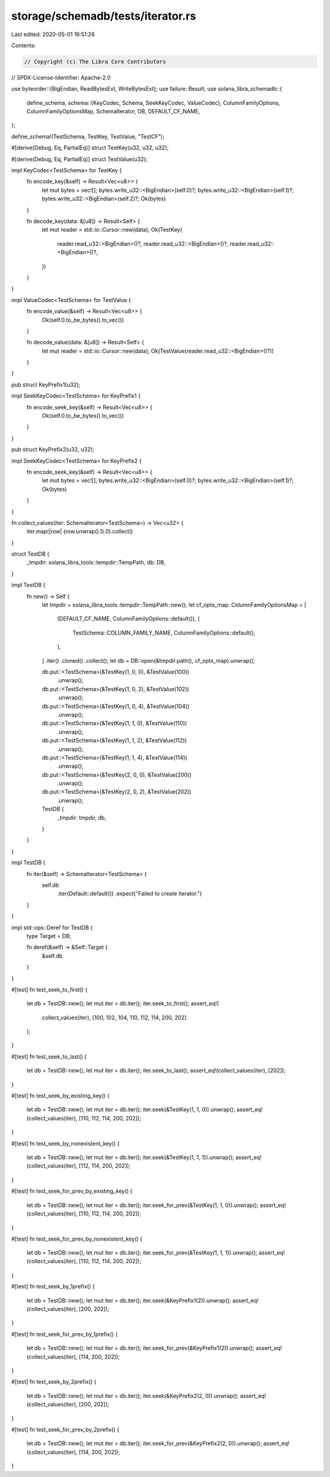storage/schemadb/tests/iterator.rs
==================================

Last edited: 2020-05-01 16:51:26

Contents:

.. code-block:: rs

    // Copyright (c) The Libra Core Contributors
// SPDX-License-Identifier: Apache-2.0

use byteorder::{BigEndian, ReadBytesExt, WriteBytesExt};
use failure::Result;
use solana_libra_schemadb::{
    define_schema,
    schema::{KeyCodec, Schema, SeekKeyCodec, ValueCodec},
    ColumnFamilyOptions, ColumnFamilyOptionsMap, SchemaIterator, DB, DEFAULT_CF_NAME,
};

define_schema!(TestSchema, TestKey, TestValue, "TestCF");

#[derive(Debug, Eq, PartialEq)]
struct TestKey(u32, u32, u32);

#[derive(Debug, Eq, PartialEq)]
struct TestValue(u32);

impl KeyCodec<TestSchema> for TestKey {
    fn encode_key(&self) -> Result<Vec<u8>> {
        let mut bytes = vec![];
        bytes.write_u32::<BigEndian>(self.0)?;
        bytes.write_u32::<BigEndian>(self.1)?;
        bytes.write_u32::<BigEndian>(self.2)?;
        Ok(bytes)
    }

    fn decode_key(data: &[u8]) -> Result<Self> {
        let mut reader = std::io::Cursor::new(data);
        Ok(TestKey(
            reader.read_u32::<BigEndian>()?,
            reader.read_u32::<BigEndian>()?,
            reader.read_u32::<BigEndian>()?,
        ))
    }
}

impl ValueCodec<TestSchema> for TestValue {
    fn encode_value(&self) -> Result<Vec<u8>> {
        Ok(self.0.to_be_bytes().to_vec())
    }

    fn decode_value(data: &[u8]) -> Result<Self> {
        let mut reader = std::io::Cursor::new(data);
        Ok(TestValue(reader.read_u32::<BigEndian>()?))
    }
}

pub struct KeyPrefix1(u32);

impl SeekKeyCodec<TestSchema> for KeyPrefix1 {
    fn encode_seek_key(&self) -> Result<Vec<u8>> {
        Ok(self.0.to_be_bytes().to_vec())
    }
}

pub struct KeyPrefix2(u32, u32);

impl SeekKeyCodec<TestSchema> for KeyPrefix2 {
    fn encode_seek_key(&self) -> Result<Vec<u8>> {
        let mut bytes = vec![];
        bytes.write_u32::<BigEndian>(self.0)?;
        bytes.write_u32::<BigEndian>(self.1)?;
        Ok(bytes)
    }
}

fn collect_values(iter: SchemaIterator<TestSchema>) -> Vec<u32> {
    iter.map(|row| (row.unwrap().1).0).collect()
}

struct TestDB {
    _tmpdir: solana_libra_tools::tempdir::TempPath,
    db: DB,
}

impl TestDB {
    fn new() -> Self {
        let tmpdir = solana_libra_tools::tempdir::TempPath::new();
        let cf_opts_map: ColumnFamilyOptionsMap = [
            (DEFAULT_CF_NAME, ColumnFamilyOptions::default()),
            (
                TestSchema::COLUMN_FAMILY_NAME,
                ColumnFamilyOptions::default(),
            ),
        ]
        .iter()
        .cloned()
        .collect();
        let db = DB::open(&tmpdir.path(), cf_opts_map).unwrap();

        db.put::<TestSchema>(&TestKey(1, 0, 0), &TestValue(100))
            .unwrap();
        db.put::<TestSchema>(&TestKey(1, 0, 2), &TestValue(102))
            .unwrap();
        db.put::<TestSchema>(&TestKey(1, 0, 4), &TestValue(104))
            .unwrap();
        db.put::<TestSchema>(&TestKey(1, 1, 0), &TestValue(110))
            .unwrap();
        db.put::<TestSchema>(&TestKey(1, 1, 2), &TestValue(112))
            .unwrap();
        db.put::<TestSchema>(&TestKey(1, 1, 4), &TestValue(114))
            .unwrap();
        db.put::<TestSchema>(&TestKey(2, 0, 0), &TestValue(200))
            .unwrap();
        db.put::<TestSchema>(&TestKey(2, 0, 2), &TestValue(202))
            .unwrap();

        TestDB {
            _tmpdir: tmpdir,
            db,
        }
    }
}

impl TestDB {
    fn iter(&self) -> SchemaIterator<TestSchema> {
        self.db
            .iter(Default::default())
            .expect("Failed to create iterator.")
    }
}

impl std::ops::Deref for TestDB {
    type Target = DB;

    fn deref(&self) -> &Self::Target {
        &self.db
    }
}

#[test]
fn test_seek_to_first() {
    let db = TestDB::new();
    let mut iter = db.iter();
    iter.seek_to_first();
    assert_eq!(
        collect_values(iter),
        [100, 102, 104, 110, 112, 114, 200, 202]
    );
}

#[test]
fn test_seek_to_last() {
    let db = TestDB::new();
    let mut iter = db.iter();
    iter.seek_to_last();
    assert_eq!(collect_values(iter), [202]);
}

#[test]
fn test_seek_by_existing_key() {
    let db = TestDB::new();
    let mut iter = db.iter();
    iter.seek(&TestKey(1, 1, 0)).unwrap();
    assert_eq!(collect_values(iter), [110, 112, 114, 200, 202]);
}

#[test]
fn test_seek_by_nonexistent_key() {
    let db = TestDB::new();
    let mut iter = db.iter();
    iter.seek(&TestKey(1, 1, 1)).unwrap();
    assert_eq!(collect_values(iter), [112, 114, 200, 202]);
}

#[test]
fn test_seek_for_prev_by_existing_key() {
    let db = TestDB::new();
    let mut iter = db.iter();
    iter.seek_for_prev(&TestKey(1, 1, 0)).unwrap();
    assert_eq!(collect_values(iter), [110, 112, 114, 200, 202]);
}

#[test]
fn test_seek_for_prev_by_nonexistent_key() {
    let db = TestDB::new();
    let mut iter = db.iter();
    iter.seek_for_prev(&TestKey(1, 1, 1)).unwrap();
    assert_eq!(collect_values(iter), [110, 112, 114, 200, 202]);
}

#[test]
fn test_seek_by_1prefix() {
    let db = TestDB::new();
    let mut iter = db.iter();
    iter.seek(&KeyPrefix1(2)).unwrap();
    assert_eq!(collect_values(iter), [200, 202]);
}

#[test]
fn test_seek_for_prev_by_1prefix() {
    let db = TestDB::new();
    let mut iter = db.iter();
    iter.seek_for_prev(&KeyPrefix1(2)).unwrap();
    assert_eq!(collect_values(iter), [114, 200, 202]);
}

#[test]
fn test_seek_by_2prefix() {
    let db = TestDB::new();
    let mut iter = db.iter();
    iter.seek(&KeyPrefix2(2, 0)).unwrap();
    assert_eq!(collect_values(iter), [200, 202]);
}

#[test]
fn test_seek_for_prev_by_2prefix() {
    let db = TestDB::new();
    let mut iter = db.iter();
    iter.seek_for_prev(&KeyPrefix2(2, 0)).unwrap();
    assert_eq!(collect_values(iter), [114, 200, 202]);
}



